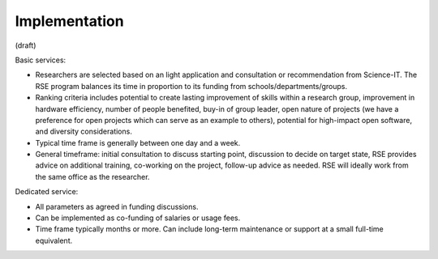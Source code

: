 Implementation
==============

(draft)

Basic services:

* Researchers are selected based on an light application and
  consultation or recommendation from Science-IT.  The RSE program
  balances its time in proportion to its funding from
  schools/departments/groups.

* Ranking criteria includes potential to create lasting improvement of
  skills within a research group, improvement in hardware efficiency,
  number of people benefited, buy-in of group leader, open nature of
  projects (we have a preference for open projects which can serve as
  an example to others), potential for high-impact open software, and
  diversity considerations.

* Typical time frame is generally between one day and a week.

* General timeframe: initial consultation to discuss starting point,
  discussion to decide on target state, RSE provides advice on
  additional training, co-working on the project, follow-up advice as
  needed.  RSE will ideally work from the same office as the
  researcher.


Dedicated service:

* All parameters as agreed in funding discussions.

* Can be implemented as co-funding of salaries or usage fees.

* Time frame typically months or more.  Can include long-term
  maintenance or support at a small full-time equivalent.
